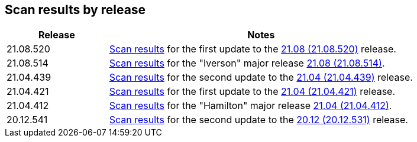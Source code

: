 == Scan results by release

[cols="1,3", options="header"]
|===
|Release
|Notes

|21.08.520
|xref:v21_08_520/scan_results_21_08_520.adoc[Scan results]
for the first update to the https://docs.prismacloudcompute.com/docs/releases/release-information/latest.html[21.08 (21.08.520)] release.

|21.08.514
|xref:v21_08_514/scan_results_21_08_514.adoc[Scan results]
for the "Iverson" major release https://docs.prismacloudcompute.com/docs/releases/release-information/latest.html[21.08 (21.08.514)].

|21.04.439
|xref:v21_04_439/scan_results_21_04_439.adoc[Scan results]
for the second update to the https://docs.prismacloudcompute.com/docs/releases/release-information/latest.html[21.04 (21.04.439)] release.

|21.04.421
|xref:v21_04_421/scan_results_21_04_421.adoc[Scan results]
for the first update to the https://docs.prismacloudcompute.com/docs/releases/release-information/latest.html[21.04 (21.04.421)] release.

|21.04.412
|xref:v21_04_412/scan_results_21_04_412.adoc[Scan results]
for the "Hamilton" major release https://docs.prismacloudcompute.com/docs/releases/release-information/release-notes-21-04.html[21.04 (21.04.412)].

|20.12.541
|xref:v20_12_541/scan_results_20_12_541.adoc[Scan results]
for the second update to the https://docs.twistlock.com/docs/releases/release-information/release-notes-20-12.html[20.12 (20.12.531)] release.

|===
